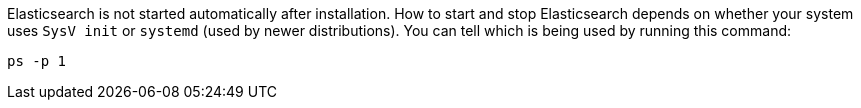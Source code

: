 Elasticsearch is not started automatically after installation. How to start
and stop Elasticsearch depends on whether your system uses `SysV init` or
`systemd` (used by newer distributions).  You can tell which is being used by
running this command:

[source,sh]
--------------------------------------------
ps -p 1
--------------------------------------------

